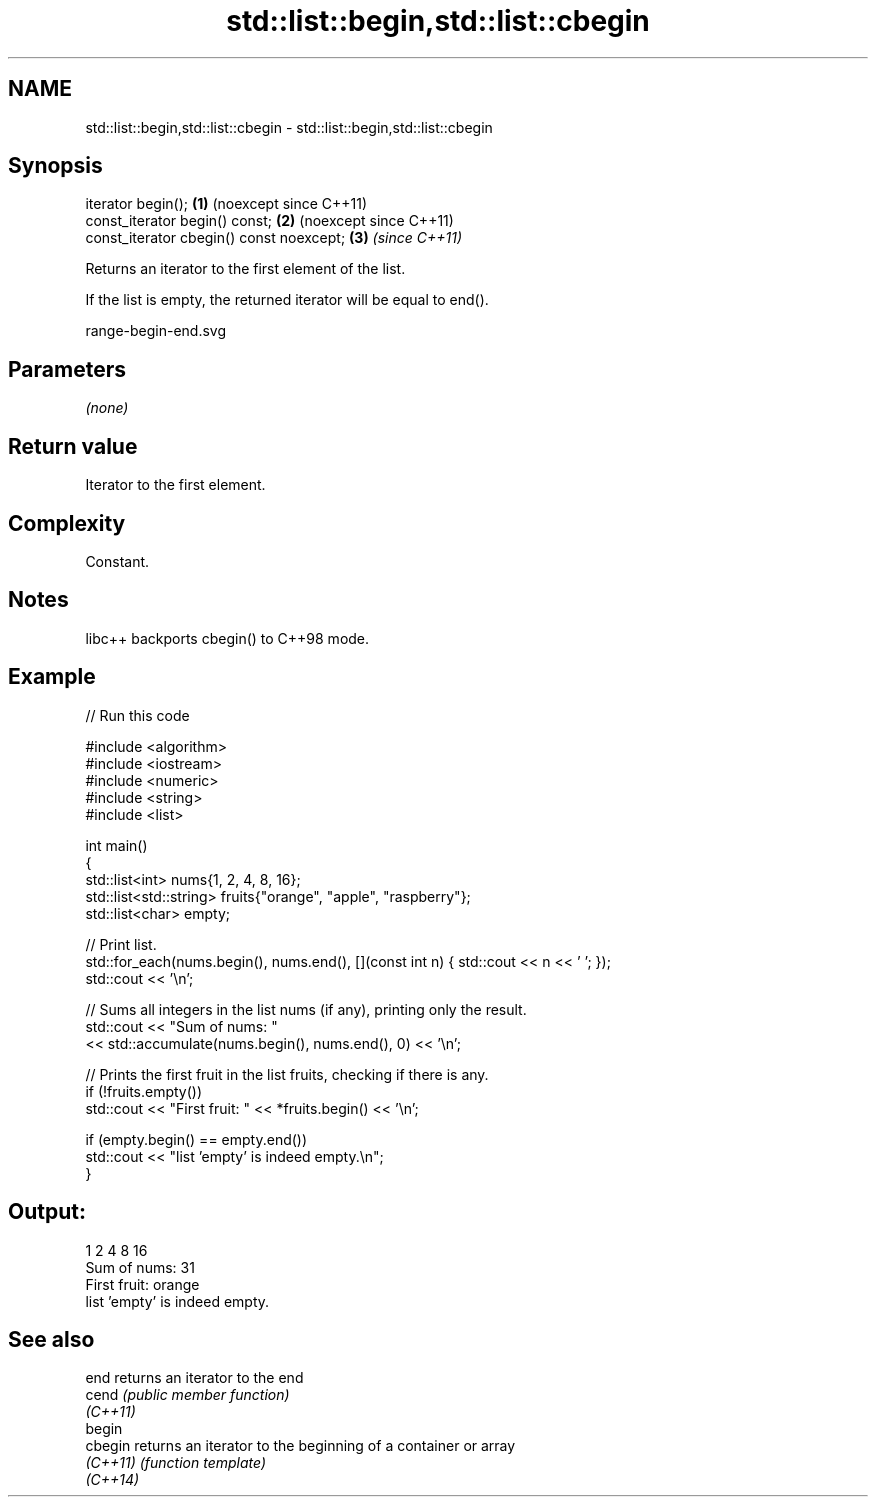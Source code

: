 .TH std::list::begin,std::list::cbegin 3 "2024.06.10" "http://cppreference.com" "C++ Standard Libary"
.SH NAME
std::list::begin,std::list::cbegin \- std::list::begin,std::list::cbegin

.SH Synopsis
   iterator begin();                       \fB(1)\fP (noexcept since C++11)
   const_iterator begin() const;           \fB(2)\fP (noexcept since C++11)
   const_iterator cbegin() const noexcept; \fB(3)\fP \fI(since C++11)\fP

   Returns an iterator to the first element of the list.

   If the list is empty, the returned iterator will be equal to end().

   range-begin-end.svg

.SH Parameters

   \fI(none)\fP

.SH Return value

   Iterator to the first element.

.SH Complexity

   Constant.

.SH Notes

   libc++ backports cbegin() to C++98 mode.

.SH Example


// Run this code

 #include <algorithm>
 #include <iostream>
 #include <numeric>
 #include <string>
 #include <list>

 int main()
 {
     std::list<int> nums{1, 2, 4, 8, 16};
     std::list<std::string> fruits{"orange", "apple", "raspberry"};
     std::list<char> empty;

     // Print list.
     std::for_each(nums.begin(), nums.end(), [](const int n) { std::cout << n << ' '; });
     std::cout << '\\n';

     // Sums all integers in the list nums (if any), printing only the result.
     std::cout << "Sum of nums: "
               << std::accumulate(nums.begin(), nums.end(), 0) << '\\n';

     // Prints the first fruit in the list fruits, checking if there is any.
     if (!fruits.empty())
         std::cout << "First fruit: " << *fruits.begin() << '\\n';

     if (empty.begin() == empty.end())
         std::cout << "list 'empty' is indeed empty.\\n";
 }

.SH Output:

 1 2 4 8 16
 Sum of nums: 31
 First fruit: orange
 list 'empty' is indeed empty.

.SH See also

   end     returns an iterator to the end
   cend    \fI(public member function)\fP
   \fI(C++11)\fP
   begin
   cbegin  returns an iterator to the beginning of a container or array
   \fI(C++11)\fP \fI(function template)\fP
   \fI(C++14)\fP
